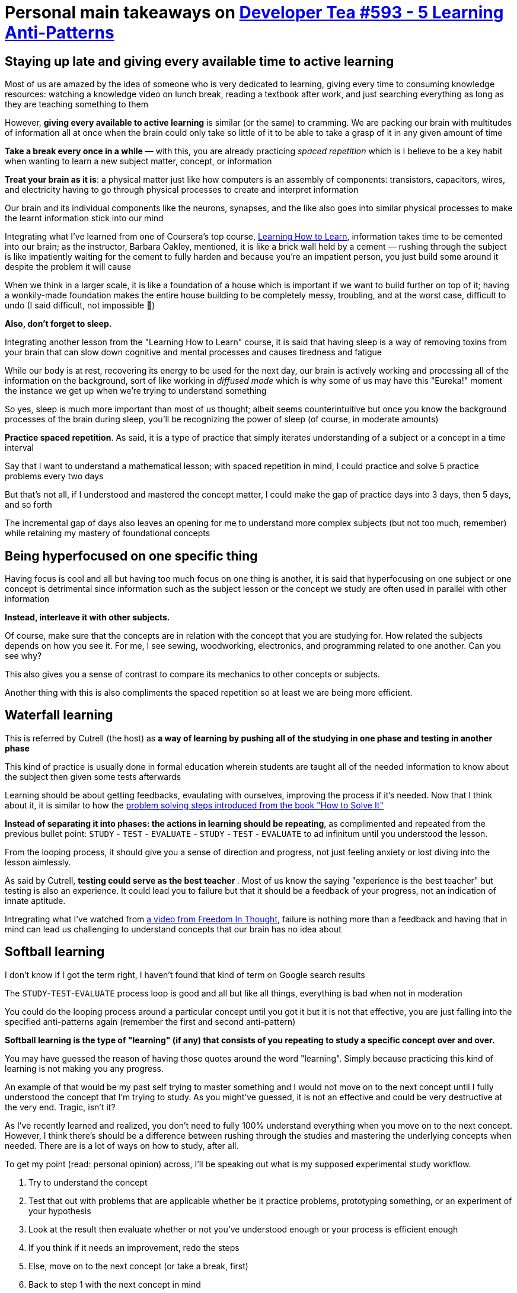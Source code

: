 = Personal main takeaways on https://developertea.simplecast.fm/aeb7c2cf[Developer Tea #593 - 5 Learning Anti-Patterns]

== Staying up late and giving every available time to active learning

Most of us are amazed by the idea of someone who is very dedicated to
learning, giving every time to consuming knowledge resources: watching a
knowledge video on lunch break, reading a textbook after work, and just
searching everything as long as they are teaching something to them

However, *giving every available to active learning* is similar (or the
same) to cramming. We are packing our brain with multitudes of
information all at once when the brain could only take so little of it
to be able to take a grasp of it in any given amount of time

*Take a break every once in a while* — with this, you are already
practicing _spaced repetition_ which is I believe to be a key habit when
wanting to learn a new subject matter, concept, or information

*Treat your brain as it is*: a physical matter just like how computers
is an assembly of components: transistors, capacitors, wires, and
electricity having to go through physical processes to create and
interpret information

Our brain and its individual components like the neurons, synapses, and
the like also goes into similar physical processes to make the learnt
information stick into our mind

Integrating what I've learned from one of Coursera's top course,
https://www.coursera.org/learn/learning-how-to-learn/[Learning How to
Learn], information takes time to be cemented into our brain; as the
instructor, Barbara Oakley, mentioned, it is like a brick wall held by a
cement — rushing through the subject is like impatiently waiting for the
cement to fully harden and because you're an impatient person, you just
build some around it despite the problem it will cause

When we think in a larger scale, it is like a foundation of a house
which is important if we want to build further on top of it; having a
wonkily-made foundation makes the entire house building to be completely
messy, troubling, and at the worst case, difficult to undo (I said
difficult, not impossible 🙂)

*Also, don't forget to sleep.*

Integrating another lesson from the "Learning How to Learn" course, it
is said that having sleep is a way of removing toxins from your brain
that can slow down cognitive and mental processes and causes tiredness
and fatigue

While our body is at rest, recovering its energy to be used for the next
day, our brain is actively working and processing all of the information
on the background, sort of like working in _diffused mode_ which is why
some of us may have this "Eureka!" moment the instance we get up when
we're trying to understand something

So yes, sleep is much more important than most of us thought; albeit
seems counterintuitive but once you know the background processes of the
brain during sleep, you'll be recognizing the power of sleep (of course,
in moderate amounts)

*Practice spaced repetition*. As said, it is a type of practice that
simply iterates understanding of a subject or a concept in a time
interval

Say that I want to understand a mathematical lesson; with spaced
repetition in mind, I could practice and solve 5 practice problems every
two days

But that's not all, if I understood and mastered the concept matter, I
could make the gap of practice days into 3 days, then 5 days, and so
forth

The incremental gap of days also leaves an opening for me to understand
more complex subjects (but not too much, remember) while retaining my
mastery of foundational concepts

== Being hyperfocused on one specific thing

Having focus is cool and all but having too much focus on one thing is
another, it is said that hyperfocusing on one subject or one concept is
detrimental since information such as the subject lesson or the concept
we study are often used in parallel with other information

*Instead, interleave it with other subjects.*

Of course, make sure that the concepts are in relation with the concept
that you are studying for. How related the subjects depends on how you
see it. For me, I see sewing, woodworking, electronics, and programming
related to one another. Can you see why?

This also gives you a sense of contrast to compare its mechanics to
other concepts or subjects.

Another thing with this is also compliments the spaced repetition so at
least we are being more efficient.

== Waterfall learning

This is referred by Cutrell (the host) as *a way of learning by pushing
all of the studying in one phase and testing in another phase*

This kind of practice is usually done in formal education wherein
students are taught all of the needed information to know about the
subject then given some tests afterwards

Learning should be about getting feedbacks, evaulating with ourselves,
improving the process if it's needed. Now that I think about it, it is
similar to how the
https://en.wikipedia.org/wiki/How_to_Solve_It#Four_principles[problem
solving steps introduced from the book "How to Solve It"]

*Instead of separating it into phases: the actions in learning should be
repeating*, as complimented and repeated from the previous bullet point:
`STUDY` - `TEST` - `EVALUATE` - `STUDY` - `TEST` - `EVALUATE` to ad
infinitum until you understood the lesson.

From the looping process, it should give you a sense of direction and
progress, not just feeling anxiety or lost diving into the lesson
aimlessly.

As said by Cutrell, **testing could serve as the best teacher **. Most
of us know the saying "experience is the best teacher" but testing is
also an experience. It could lead you to failure but that it should be a
feedback of your progress, not an indication of innate aptitude.

Intregrating what I've watched from
https://www.youtube.com/watch?v=qjBdcyueom8[a video from Freedom In
Thought], failure is nothing more than a feedback and having that in
mind can lead us challenging to understand concepts that our brain has
no idea about

== Softball learning

I don't know if I got the term right, I haven't found that kind of term
on Google search results

The `STUDY`-`TEST`-`EVALUATE` process loop is good and all but like all
things, everything is bad when not in moderation

You could do the looping process around a particular concept until you
got it but it is not that effective, you are just falling into the
specified anti-patterns again (remember the first and second
anti-pattern)

*Softball learning is the type of "learning" (if any) that consists of
you repeating to study a specific concept over and over.*

You may have guessed the reason of having those quotes around the word
"learning". Simply because practicing this kind of learning is not
making you any progress.

An example of that would be my past self trying to master something and
I would not move on to the next concept until I fully understood the
concept that I'm trying to study. As you might've guessed, it is not an
effective and could be very destructive at the very end. Tragic, isn't
it?

As I've recently learned and realized, you don't need to fully 100%
understand everything when you move on to the next concept. However, I
think there's should be a difference between rushing through the studies
and mastering the underlying concepts when needed. There are is a lot of
ways on how to study, after all.

To get my point (read: personal opinion) across, I'll be speaking out
what is my supposed experimental study workflow.

. Try to understand the concept
. Test that out with problems that are applicable whether be it practice
problems, prototyping something, or an experiment of your hypothesis
. Look at the result then evaluate whether or not you've understood
enough or your process is efficient enough
. If you think if it needs an improvement, redo the steps
. Else, move on to the next concept (or take a break, first)
. Back to step 1 with the next concept in mind

As said before, this is all experimental and I have another study
workflow in proposal. [line-through]*Ah, December is the perfect time
for this. 🙃*

As said, the point of learning is to get progress. As you'll grow and
learn further, the complexity and difficulty of the concepts that you'll
be tackling also goes along with you.

That said, a simple (but not easy) solution to this to keep moving
forward and push your limit. Even if it leads you to failure, it
shouldn't stop you from doing so. *Remember that failure is a feedback,
an indicator of your progress.*

I'll be integrating this into another one of the things I've learned
from the learning how to learn course from Coursera is the _illusion of
competence_. In fact, I'm pretty sure that this anti-pattern exactly
describes that.

*As indicated by its name, it gives you a false sense of confidence by
going through the same lesson over and over but in reality, you're just
going nowhere with you circling around.* The illusion of competence
happens when you repeatedly go through the lesson even if you mastered
it at some point.

At this point, *you could do an efficient study schedule that promotes
spaced repetition, interleaving subjects, and pushing yourself to the
limit*. This is kind of similar to a high school scheduling except that
you are focusing more on the process and doesn't have to worry much
about the result. Remember that the results are an indication of the
effectiveness of your progress.

As for me, I could also combine the `STUDY`-`TEST`-`EVALUATE` process
loop I've made into those procedures: a weekly schedule that encourages
exploring different but related subjects that are being studied in an
efficient amount of time while having some time free time for other
things

== Mockingbird learning

This is my favorite solely because of the term alone although I would
give another name like *parroting*.

Another type of learning coined by the host, I think. Just like before,
I don't know the formal terms of any of the previous learning practices
that he talked about

*Anyways, I understood that this is described as learning without
direction*

As Cutrell said, it is like a mockingbird whose able to imitate a human
voice singing doesn't exactly mean that the mockingbird understood
music.

Or as I would describe it, just speaking everything that we just heard.
You know, just like a parrot. 🐦

Now most of the stuff here are mixed with personal opinions so beware.

Personally, I think this relates to the other anti-patterns in a large
way. Thus, I think that this anti-pattern is the most important to keep
in mind and the reason is simple. It makes you think as to why you are
learning things.

Basically, this anti-pattern describes how we learn without pathways or
a roadmap and just speaking about everything what we have heard,
watched, or seen. As described, it could lead to a mess, a false sense
of competency.

We have to understand the whys and the hows of the concepts that we are
studying. In the beginner phase, it may not be now but certainly in the
future, we should. We have to understand how does a subject relates to
another subject thus the why the second anti-pattern is formed. It makes
us think about the other concepts in relation to the studied concept.

So, what's my take for this? *Focus on the road to mastery and how does
it make an impact on your life.* Whether it's for hobby, for fun, for
career, or anything that doesn't make learning a useless time-wasting
chore just because.
